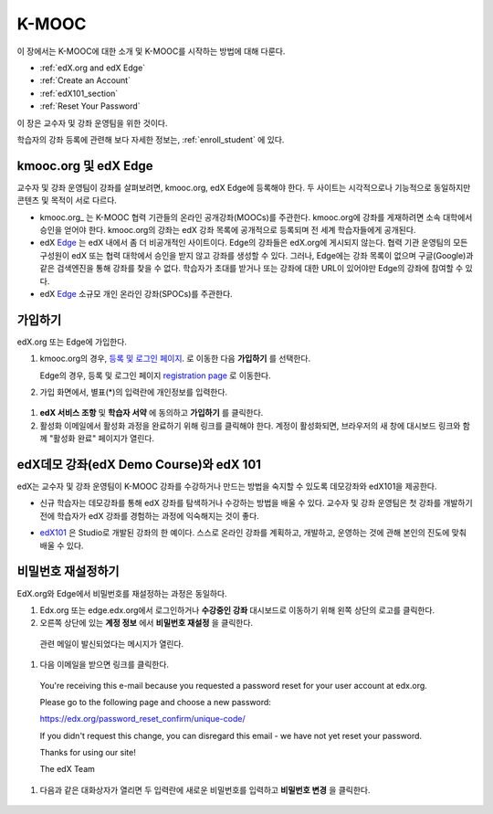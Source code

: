 .. _Getting Started with edX:

#############################
K-MOOC
#############################

이 장에서는 K-MOOC에 대한 소개 및 K-MOOC를 시작하는 방법에 대해 다룬다.

* :ref:`edX.org and edX Edge`
* :ref:`Create an Account`
* :ref:`edX101_section`
* :ref:`Reset Your Password`

이 장은 교수자 및 강좌 운영팀을 위한 것이다. 

학습자의 강좌 등록에 관련해 보다 자세한 정보는, :ref:`enroll_student` 에 있다.

.. _edX.org and edX Edge:

*************************
kmooc.org 및 edX Edge
*************************

교수자 및 강좌 운영팀이 강좌를 살펴보려면, kmooc.org, edX Edge에 등록해야 한다. 두 사이트는 시각적으로나 기능적으로 동일하지만 콘텐츠 및 목적이 서로 다르다.

* kmooc.org_ 는 K-MOOC 협력 기관들의 온라인 공개강좌(MOOCs)를 주관한다. kmooc.org에 강좌를 게재하려면 소속 대학에서 승인을 얻어야 한다. kmooc.org의 강좌는 edX 강좌 목록에 공개적으로 등록되며 전 세계 학습자들에게 공개된다.

* edX Edge_ 는 edX 내에서 좀 더 비공개적인 사이트이다. Edge의 강좌들은 edX.org에 게시되지 않는다. 협력 기관 운영팀의 모든 구성원이 edX 또는 협력 대학에서 승인을 받지 않고 강좌를 생성할 수 있다. 그러나, Edge에는 강좌 목록이 없으며 구글(Google)과 같은 검색엔진을 통해 강좌를 찾을 수 없다. 학습자가 초대를 받거나 또는 강좌에 대한 URL이 있어야만 Edge의 강좌에 참여할 수 있다. 

* edX Edge_ 소규모 개인 온라인 강좌(SPOCs)를 주관한다.

.. 참고:: Edge와 kmooc.org는 강좌 데이터와 계정이 별도로 운영된다. 따라서 K-MOOC 교수자 및 강좌 운영팀이 kmooc.org와 Edge를 모두 이용하려면, 두 사이트에 각각 등록해야 한다.


.. _Edge: http://edge.edx.org
.. _edX.org: http://edx.org



.. _Create an Account:

*************************
가입하기
*************************

edX.org 또는 Edge에 가입한다.  

#. kmooc.org의 경우, `등록 및 로그인 페이지
   <https://courses.edx.org/account/login>`_. 로 이동한 다음 **가입하기** 를 선택한다.  

   Edge의 경우, 등록 및 로그인 페이지 `registration page <https://edge.edx.org/register>`_ 로 이동한다.

#. 가입 화면에서, 별표(*)의 입력란에 개인정보를 입력한다.

  .. 참고:: 강좌에서는 교수자 및 학습자의 **실명** 이 아니라 **아이디** 를 보게 된다.

    또한 강좌 운영팀은 기관 이메일 주소를 사용해야 한다.

#. **edX 서비스 조항** 및 **학습자 서약** 에 동의하고 **가입하기** 를 클릭한다.

#. 활성화 이메일에서 활성화 과정을 완료하기 위해 링크를 클릭해야 한다. 계정이 활성화되면, 브라우저의 새 창에 대시보드 링크와 함께 "활성화 완료" 페이지가 열린다.

.. _edX101_section:

******************************
edX데모 강좌(edX Demo Course)와 edX 101
******************************

edX는 교수자 및 강좌 운영팀이 K-MOOC 강좌를 수강하거나 만드는 방법을 숙지할 수 있도록 데모강좌와 edX101을 제공한다.

* 신규 학습자는 데모강좌를 통해 edX 강좌를 탐색하거나 수강하는 방법을 배울 수 있다. 교수자 및 강좌 운영팀은 첫 강좌를 개발하기 전에 학습자가 edX 강좌를 경험하는 과정에 익숙해지는 것이 좋다.  

.. 참고:: 교수자 및 강좌 운영팀은 강좌 자료 속에 데모 강좌에 관한 정보를 포함시킬 수 있고, 새로운 학습자가 강좌를 수강하기 전에 데모강좌를 수강하도록 권장할 수 있다.

* edX101_ 은 Studio로 개발된 강좌의 한 예이다. 스스로 온라인 강좌를 계획하고, 개발하고, 운영하는 것에 관해 본인의 진도에 맞춰 배울 수 있다.

.. _edx101: https://www.edx.org/course/overview-creating-edx-course-edx-edx101#.VHKBz76d9BV

.. _edX Demo course: https://www.edx.org/course/edx/edx-edxdemo101-edx-demo-1038


.. _Reset Your Password:

*******************
비밀번호 재설정하기
*******************

EdX.org와 Edge에서 비밀번호를 재설정하는 과정은 동일하다.

#. Edx.org 또는 edge.edx.org에서 로그인하거나 **수강중인 강좌** 대시보드로 이동하기 위해 왼쪽 상단의 로고를 클릭한다.

#. 오른쪽 상단에 있는 **계정 정보** 에서 **비밀번호 재설정** 을 클릭한다. 

  .. image:: ../../../shared/building_and_running_chapters/Images/dashboard-password-reset.png
   :alt: Image with the Reset Password link highlighted

  관련 메일이 발신되었다는 메시지가 열린다.
 
  .. image:: ../../../shared/building_and_running_chapters/Images/password-email-dialog.png
   :alt: Image with the Reset Password link highlighted

#.	다음 이메일을 받으면 링크를 클릭한다.

     You're receiving this e-mail because you requested a 
     password reset for your user account at edx.org.

     Please go to the following page and choose a new password:

     https://edx.org/password_reset_confirm/unique-code/

     If you didn't request this change, you can disregard this email - 
     we have not yet reset your password.

     Thanks for using our site!

     The edX Team

#. 다음과 같은 대화상자가 열리면 두 입력란에 새로운 비밀번호를 입력하고 **비밀번호 변경** 을 클릭한다.

  .. image:: ../../../shared/building_and_running_chapters/Images/reset_password.png
   :alt: Image of the Reset Password dialog box

  .. 참고:: **비밀번호 변경** 을 클릭한 후에는 edX.org 또는 edge.edX.org에 비밀번호가 재설정된다. 다음에 로그인할 때는 새 비밀번호를 사용해야 한다.

